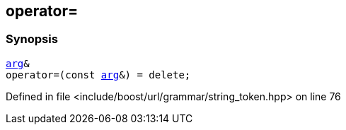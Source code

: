 :relfileprefix: ../../../../
[#156E5E7D7491197EC8AAD6CF1FBC52A156C6A19A]
== operator=



=== Synopsis

[source,cpp,subs="verbatim,macros,-callouts"]
----
xref:reference/boost/urls/string_token/arg.adoc[arg]&
operator=(const xref:reference/boost/urls/string_token/arg.adoc[arg]&) = delete;
----

Defined in file <include/boost/url/grammar/string_token.hpp> on line 76


